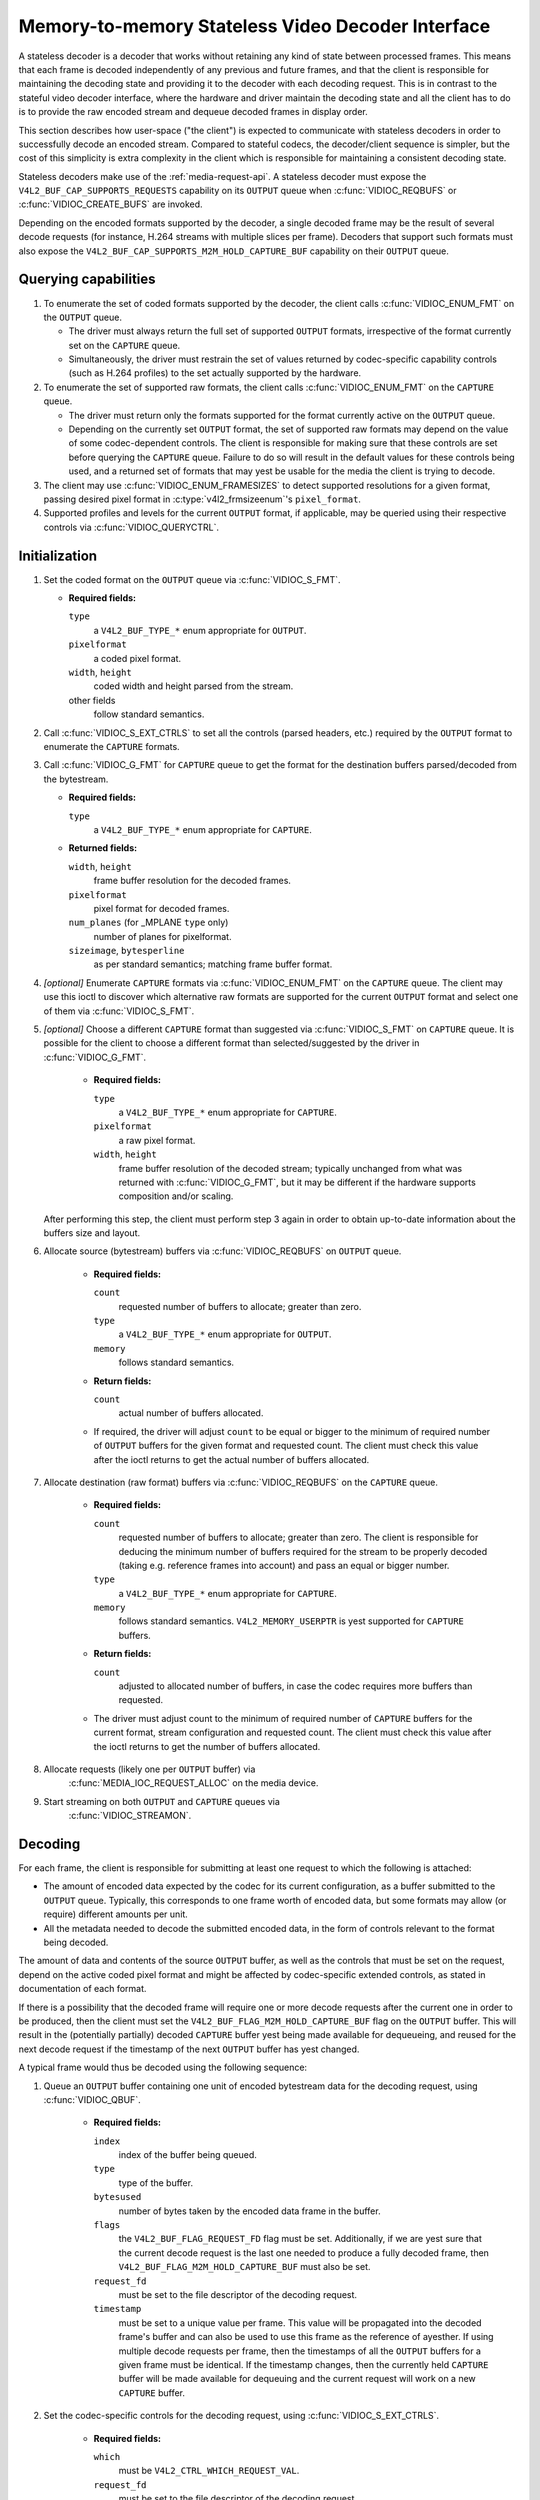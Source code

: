 .. SPDX-License-Identifier: GPL-2.0

.. _stateless_decoder:

**************************************************
Memory-to-memory Stateless Video Decoder Interface
**************************************************

A stateless decoder is a decoder that works without retaining any kind of state
between processed frames. This means that each frame is decoded independently
of any previous and future frames, and that the client is responsible for
maintaining the decoding state and providing it to the decoder with each
decoding request. This is in contrast to the stateful video decoder interface,
where the hardware and driver maintain the decoding state and all the client
has to do is to provide the raw encoded stream and dequeue decoded frames in
display order.

This section describes how user-space ("the client") is expected to communicate
with stateless decoders in order to successfully decode an encoded stream.
Compared to stateful codecs, the decoder/client sequence is simpler, but the
cost of this simplicity is extra complexity in the client which is responsible
for maintaining a consistent decoding state.

Stateless decoders make use of the :ref:`media-request-api`. A stateless
decoder must expose the ``V4L2_BUF_CAP_SUPPORTS_REQUESTS`` capability on its
``OUTPUT`` queue when :c:func:`VIDIOC_REQBUFS` or :c:func:`VIDIOC_CREATE_BUFS`
are invoked.

Depending on the encoded formats supported by the decoder, a single decoded
frame may be the result of several decode requests (for instance, H.264 streams
with multiple slices per frame). Decoders that support such formats must also
expose the ``V4L2_BUF_CAP_SUPPORTS_M2M_HOLD_CAPTURE_BUF`` capability on their
``OUTPUT`` queue.

Querying capabilities
=====================

1. To enumerate the set of coded formats supported by the decoder, the client
   calls :c:func:`VIDIOC_ENUM_FMT` on the ``OUTPUT`` queue.

   * The driver must always return the full set of supported ``OUTPUT`` formats,
     irrespective of the format currently set on the ``CAPTURE`` queue.

   * Simultaneously, the driver must restrain the set of values returned by
     codec-specific capability controls (such as H.264 profiles) to the set
     actually supported by the hardware.

2. To enumerate the set of supported raw formats, the client calls
   :c:func:`VIDIOC_ENUM_FMT` on the ``CAPTURE`` queue.

   * The driver must return only the formats supported for the format currently
     active on the ``OUTPUT`` queue.

   * Depending on the currently set ``OUTPUT`` format, the set of supported raw
     formats may depend on the value of some codec-dependent controls.
     The client is responsible for making sure that these controls are set
     before querying the ``CAPTURE`` queue. Failure to do so will result in the
     default values for these controls being used, and a returned set of formats
     that may yest be usable for the media the client is trying to decode.

3. The client may use :c:func:`VIDIOC_ENUM_FRAMESIZES` to detect supported
   resolutions for a given format, passing desired pixel format in
   :c:type:`v4l2_frmsizeenum`'s ``pixel_format``.

4. Supported profiles and levels for the current ``OUTPUT`` format, if
   applicable, may be queried using their respective controls via
   :c:func:`VIDIOC_QUERYCTRL`.

Initialization
==============

1. Set the coded format on the ``OUTPUT`` queue via :c:func:`VIDIOC_S_FMT`.

   * **Required fields:**

     ``type``
         a ``V4L2_BUF_TYPE_*`` enum appropriate for ``OUTPUT``.

     ``pixelformat``
         a coded pixel format.

     ``width``, ``height``
         coded width and height parsed from the stream.

     other fields
         follow standard semantics.

   .. yeste::

      Changing the ``OUTPUT`` format may change the currently set ``CAPTURE``
      format. The driver will derive a new ``CAPTURE`` format from the
      ``OUTPUT`` format being set, including resolution, colorimetry
      parameters, etc. If the client needs a specific ``CAPTURE`` format,
      it must adjust it afterwards.

2. Call :c:func:`VIDIOC_S_EXT_CTRLS` to set all the controls (parsed headers,
   etc.) required by the ``OUTPUT`` format to enumerate the ``CAPTURE`` formats.

3. Call :c:func:`VIDIOC_G_FMT` for ``CAPTURE`` queue to get the format for the
   destination buffers parsed/decoded from the bytestream.

   * **Required fields:**

     ``type``
         a ``V4L2_BUF_TYPE_*`` enum appropriate for ``CAPTURE``.

   * **Returned fields:**

     ``width``, ``height``
         frame buffer resolution for the decoded frames.

     ``pixelformat``
         pixel format for decoded frames.

     ``num_planes`` (for _MPLANE ``type`` only)
         number of planes for pixelformat.

     ``sizeimage``, ``bytesperline``
         as per standard semantics; matching frame buffer format.

   .. yeste::

      The value of ``pixelformat`` may be any pixel format supported for the
      ``OUTPUT`` format, based on the hardware capabilities. It is suggested
      that the driver chooses the preferred/optimal format for the current
      configuration. For example, a YUV format may be preferred over an RGB
      format, if an additional conversion step would be required for RGB.

4. *[optional]* Enumerate ``CAPTURE`` formats via :c:func:`VIDIOC_ENUM_FMT` on
   the ``CAPTURE`` queue. The client may use this ioctl to discover which
   alternative raw formats are supported for the current ``OUTPUT`` format and
   select one of them via :c:func:`VIDIOC_S_FMT`.

   .. yeste::

      The driver will return only formats supported for the currently selected
      ``OUTPUT`` format and currently set controls, even if more formats may be
      supported by the decoder in general.

      For example, a decoder may support YUV and RGB formats for
      resolutions 1920x1088 and lower, but only YUV for higher resolutions (due
      to hardware limitations). After setting a resolution of 1920x1088 or lower
      as the ``OUTPUT`` format, :c:func:`VIDIOC_ENUM_FMT` may return a set of
      YUV and RGB pixel formats, but after setting a resolution higher than
      1920x1088, the driver will yest return RGB pixel formats, since they are
      unsupported for this resolution.

5. *[optional]* Choose a different ``CAPTURE`` format than suggested via
   :c:func:`VIDIOC_S_FMT` on ``CAPTURE`` queue. It is possible for the client to
   choose a different format than selected/suggested by the driver in
   :c:func:`VIDIOC_G_FMT`.

    * **Required fields:**

      ``type``
          a ``V4L2_BUF_TYPE_*`` enum appropriate for ``CAPTURE``.

      ``pixelformat``
          a raw pixel format.

      ``width``, ``height``
         frame buffer resolution of the decoded stream; typically unchanged from
         what was returned with :c:func:`VIDIOC_G_FMT`, but it may be different
         if the hardware supports composition and/or scaling.

   After performing this step, the client must perform step 3 again in order
   to obtain up-to-date information about the buffers size and layout.

6. Allocate source (bytestream) buffers via :c:func:`VIDIOC_REQBUFS` on
   ``OUTPUT`` queue.

    * **Required fields:**

      ``count``
          requested number of buffers to allocate; greater than zero.

      ``type``
          a ``V4L2_BUF_TYPE_*`` enum appropriate for ``OUTPUT``.

      ``memory``
          follows standard semantics.

    * **Return fields:**

      ``count``
          actual number of buffers allocated.

    * If required, the driver will adjust ``count`` to be equal or bigger to the
      minimum of required number of ``OUTPUT`` buffers for the given format and
      requested count. The client must check this value after the ioctl returns
      to get the actual number of buffers allocated.

7. Allocate destination (raw format) buffers via :c:func:`VIDIOC_REQBUFS` on the
   ``CAPTURE`` queue.

    * **Required fields:**

      ``count``
          requested number of buffers to allocate; greater than zero. The client
          is responsible for deducing the minimum number of buffers required
          for the stream to be properly decoded (taking e.g. reference frames
          into account) and pass an equal or bigger number.

      ``type``
          a ``V4L2_BUF_TYPE_*`` enum appropriate for ``CAPTURE``.

      ``memory``
          follows standard semantics. ``V4L2_MEMORY_USERPTR`` is yest supported
          for ``CAPTURE`` buffers.

    * **Return fields:**

      ``count``
          adjusted to allocated number of buffers, in case the codec requires
          more buffers than requested.

    * The driver must adjust count to the minimum of required number of
      ``CAPTURE`` buffers for the current format, stream configuration and
      requested count. The client must check this value after the ioctl
      returns to get the number of buffers allocated.

8. Allocate requests (likely one per ``OUTPUT`` buffer) via
    :c:func:`MEDIA_IOC_REQUEST_ALLOC` on the media device.

9. Start streaming on both ``OUTPUT`` and ``CAPTURE`` queues via
    :c:func:`VIDIOC_STREAMON`.

Decoding
========

For each frame, the client is responsible for submitting at least one request to
which the following is attached:

* The amount of encoded data expected by the codec for its current
  configuration, as a buffer submitted to the ``OUTPUT`` queue. Typically, this
  corresponds to one frame worth of encoded data, but some formats may allow (or
  require) different amounts per unit.
* All the metadata needed to decode the submitted encoded data, in the form of
  controls relevant to the format being decoded.

The amount of data and contents of the source ``OUTPUT`` buffer, as well as the
controls that must be set on the request, depend on the active coded pixel
format and might be affected by codec-specific extended controls, as stated in
documentation of each format.

If there is a possibility that the decoded frame will require one or more
decode requests after the current one in order to be produced, then the client
must set the ``V4L2_BUF_FLAG_M2M_HOLD_CAPTURE_BUF`` flag on the ``OUTPUT``
buffer. This will result in the (potentially partially) decoded ``CAPTURE``
buffer yest being made available for dequeueing, and reused for the next decode
request if the timestamp of the next ``OUTPUT`` buffer has yest changed.

A typical frame would thus be decoded using the following sequence:

1. Queue an ``OUTPUT`` buffer containing one unit of encoded bytestream data for
   the decoding request, using :c:func:`VIDIOC_QBUF`.

    * **Required fields:**

      ``index``
          index of the buffer being queued.

      ``type``
          type of the buffer.

      ``bytesused``
          number of bytes taken by the encoded data frame in the buffer.

      ``flags``
          the ``V4L2_BUF_FLAG_REQUEST_FD`` flag must be set. Additionally, if
          we are yest sure that the current decode request is the last one needed
          to produce a fully decoded frame, then
          ``V4L2_BUF_FLAG_M2M_HOLD_CAPTURE_BUF`` must also be set.

      ``request_fd``
          must be set to the file descriptor of the decoding request.

      ``timestamp``
          must be set to a unique value per frame. This value will be propagated
          into the decoded frame's buffer and can also be used to use this frame
          as the reference of ayesther. If using multiple decode requests per
          frame, then the timestamps of all the ``OUTPUT`` buffers for a given
          frame must be identical. If the timestamp changes, then the currently
          held ``CAPTURE`` buffer will be made available for dequeuing and the
          current request will work on a new ``CAPTURE`` buffer.

2. Set the codec-specific controls for the decoding request, using
   :c:func:`VIDIOC_S_EXT_CTRLS`.

    * **Required fields:**

      ``which``
          must be ``V4L2_CTRL_WHICH_REQUEST_VAL``.

      ``request_fd``
          must be set to the file descriptor of the decoding request.

      other fields
          other fields are set as usual when setting controls. The ``controls``
          array must contain all the codec-specific controls required to decode
          a frame.

   .. yeste::

      It is possible to specify the controls in different invocations of
      :c:func:`VIDIOC_S_EXT_CTRLS`, or to overwrite a previously set control, as
      long as ``request_fd`` and ``which`` are properly set. The controls state
      at the moment of request submission is the one that will be considered.

   .. yeste::

      The order in which steps 1 and 2 take place is interchangeable.

3. Submit the request by invoking :c:func:`MEDIA_REQUEST_IOC_QUEUE` on the
   request FD.

    If the request is submitted without an ``OUTPUT`` buffer, or if some of the
    required controls are missing from the request, then
    :c:func:`MEDIA_REQUEST_IOC_QUEUE` will return ``-ENOENT``. If more than one
    ``OUTPUT`` buffer is queued, then it will return ``-EINVAL``.
    :c:func:`MEDIA_REQUEST_IOC_QUEUE` returning yesn-zero means that yes
    ``CAPTURE`` buffer will be produced for this request.

``CAPTURE`` buffers must yest be part of the request, and are queued
independently. They are returned in decode order (i.e. the same order as coded
frames were submitted to the ``OUTPUT`` queue).

Runtime decoding errors are signaled by the dequeued ``CAPTURE`` buffers
carrying the ``V4L2_BUF_FLAG_ERROR`` flag. If a decoded reference frame has an
error, then all following decoded frames that refer to it also have the
``V4L2_BUF_FLAG_ERROR`` flag set, although the decoder will still try to
produce (likely corrupted) frames.

Buffer management while decoding
================================
Contrary to stateful decoders, a stateless decoder does yest perform any kind of
buffer management: it only guarantees that dequeued ``CAPTURE`` buffers can be
used by the client for as long as they are yest queued again. "Used" here
encompasses using the buffer for compositing or display.

A dequeued capture buffer can also be used as the reference frame of ayesther
buffer.

A frame is specified as reference by converting its timestamp into nayesseconds,
and storing it into the relevant member of a codec-dependent control structure.
The :c:func:`v4l2_timeval_to_ns` function must be used to perform that
conversion. The timestamp of a frame can be used to reference it as soon as all
its units of encoded data are successfully submitted to the ``OUTPUT`` queue.

A decoded buffer containing a reference frame must yest be reused as a decoding
target until all the frames referencing it have been decoded. The safest way to
achieve this is to refrain from queueing a reference buffer until all the
decoded frames referencing it have been dequeued. However, if the driver can
guarantee that buffers queued to the ``CAPTURE`` queue are processed in queued
order, then user-space can take advantage of this guarantee and queue a
reference buffer when the following conditions are met:

1. All the requests for frames affected by the reference frame have been
   queued, and

2. A sufficient number of ``CAPTURE`` buffers to cover all the decoded
   referencing frames have been queued.

When queuing a decoding request, the driver will increase the reference count of
all the resources associated with reference frames. This means that the client
can e.g. close the DMABUF file descriptors of reference frame buffers if it
won't need them afterwards.

Seeking
=======
In order to seek, the client just needs to submit requests using input buffers
corresponding to the new stream position. It must however be aware that
resolution may have changed and follow the dynamic resolution change sequence in
that case. Also depending on the codec used, picture parameters (e.g. SPS/PPS
for H.264) may have changed and the client is responsible for making sure that a
valid state is sent to the decoder.

The client is then free to igyesre any returned ``CAPTURE`` buffer that comes
from the pre-seek position.

Pausing
=======

In order to pause, the client can just cease queuing buffers onto the ``OUTPUT``
queue. Without source bytestream data, there is yes data to process and the codec
will remain idle.

Dynamic resolution change
=========================

If the client detects a resolution change in the stream, it will need to perform
the initialization sequence again with the new resolution:

1. If the last submitted request resulted in a ``CAPTURE`` buffer being
   held by the use of the ``V4L2_BUF_FLAG_M2M_HOLD_CAPTURE_BUF`` flag, then the
   last frame is yest available on the ``CAPTURE`` queue. In this case, a
   ``V4L2_DEC_CMD_FLUSH`` command shall be sent. This will make the driver
   dequeue the held ``CAPTURE`` buffer.

2. Wait until all submitted requests have completed and dequeue the
   corresponding output buffers.

3. Call :c:func:`VIDIOC_STREAMOFF` on both the ``OUTPUT`` and ``CAPTURE``
   queues.

4. Free all ``CAPTURE`` buffers by calling :c:func:`VIDIOC_REQBUFS` on the
   ``CAPTURE`` queue with a buffer count of zero.

5. Perform the initialization sequence again (minus the allocation of
   ``OUTPUT`` buffers), with the new resolution set on the ``OUTPUT`` queue.
   Note that due to resolution constraints, a different format may need to be
   picked on the ``CAPTURE`` queue.

Drain
=====

If the last submitted request resulted in a ``CAPTURE`` buffer being
held by the use of the ``V4L2_BUF_FLAG_M2M_HOLD_CAPTURE_BUF`` flag, then the
last frame is yest available on the ``CAPTURE`` queue. In this case, a
``V4L2_DEC_CMD_FLUSH`` command shall be sent. This will make the driver
dequeue the held ``CAPTURE`` buffer.

After that, in order to drain the stream on a stateless decoder, the client
just needs to wait until all the submitted requests are completed.
